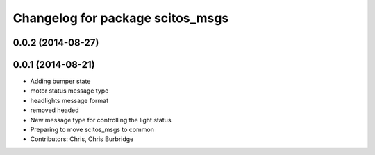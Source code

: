 ^^^^^^^^^^^^^^^^^^^^^^^^^^^^^^^^^
Changelog for package scitos_msgs
^^^^^^^^^^^^^^^^^^^^^^^^^^^^^^^^^

0.0.2 (2014-08-27)
------------------

0.0.1 (2014-08-21)
------------------
* Adding bumper state
* motor status message type
* headlights message format
* removed headed
* New message type for controlling the light status
* Preparing to move scitos_msgs to common
* Contributors: Chris, Chris Burbridge
